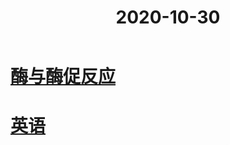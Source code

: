 #+title: 2020-10-30
#+HUGO_BASE_DIR: ~/Org/www/
* [[file:2020103009-酶与酶促反应.org][酶与酶促反应]]
* [[file:2020103014-英语.org][英语]]
